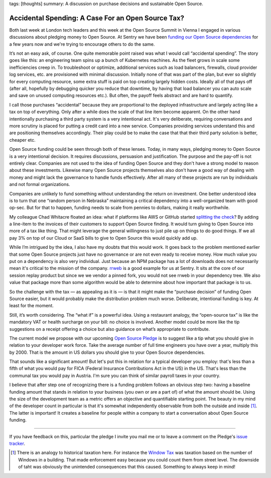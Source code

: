 tags: [thoughts]
summary: A discussion on purchase decisions and sustainable Open Source.

Accidental Spending: A Case For an Open Source Tax?
===================================================

Both last week at London tech leaders and this week at the Open Source
Summit in Vienna I engaged in various discussions about pledging
money to Open Source.  At Sentry we have been `funding our Open Source
dependencies
<https://blog.sentry.io/we-just-gave-500-000-dollars-to-open-source-maintainers/>`__
for a few years now and we're trying to encourage others to do the same.

It’s not an easy ask, of course.  One quite memorable point raised
was what I would call “accidental spending”.  The story goes like this:
an engineering team spins up a bunch of Kubernetes machines.
As the fleet grows in scale some inefficiencies creep in.  To troubleshoot
or optimize, additional services such as load balancers, firewalls, cloud
provider log services, etc. are provisioned with minimal discussion.
Initially none of that was part of the plan, but ever so slightly for
every computing resource, some extra stuff is paid on top creating largely
hidden costs.  Ideally all of that pays off (after all, hopefully by
debugging quicker you reduce that downtime, by having that load balancer
you can auto scale and save on unused computing resources etc.).
But often, the payoff feels abstract and are hard to quantify.

I call those purchases “accidental” because they are proportional to the
deployed infrastructure and largely acting like a tax on top of
everything.  Only after a while does the scale of that line item become
apparent.  On the other hand intentionally purchasing a third party system
is a very intentional act.  It's very deliberate, requiring conversations
and more scrutiny is placed for putting a credit card into a new service.
Companies providing services understand this and are positioning
themselves accordingly.  Their play could be to make the case that that
their third party solution is better, cheaper etc.

Open Source funding could be seen through both of these lenses.  Today, in
many ways, pledging money to Open Source is a very intentional decision.  It
requires discussions, persuasion and justification.  The purpose and the
pay-off is not entirely clear.  Companies are not used to the idea of
funding Open Source and they don't have a strong model to reason about
these investments.  Likewise many Open Source projects themselves also
don't have a good way of dealing with money and might lack the governance
to handle funds effectively.  After all many of these projects are run by
individuals and not formal organizations.

Companies are unlikely to fund something without understanding the return
on investment.  One better understood idea is to turn that one “random
person in Nebraska” maintaining a critical dependency into a
well-organized team with good op-sec.  But for that to happen, funding
needs to scale from pennies to dollars, making it really worthwhile.

My colleague Chad Whitacre floated an idea: what if platforms like AWS or
GitHub started `splitting the check
<https://openpath.chadwhitacre.com/2024/a-vision-for-software-commons/>`__?
By adding a line-item to the invoices of their customers to support Open
Source finding.  It would turn giving to Open Source into more of a tax
like thing.  That might leverage the general willingness to just pile up
on things to do good things.  If we all pay 3% on top of our Cloud or SaaS
bills to give to Open Source this would quickly add up.

While I’m intrigued by the idea, I also have my doubts that this would
work.  It goes back to the problem mentioned earlier that some
Open Source projects just have no governance or are not even ready to
receive money.  How much value you put on a dependency is also very
individual.  Just because an NPM package has a lot of downloads does not
necessarily mean it's critical to the mission of the company.  `rrweb
<https://www.rrweb.io/>`__ is a good example for us at Sentry.  It sits at
the core of our session replay product but since we we vendor a pinned
fork, you would not see rrweb in your dependency tree.  We also value that
package more than some algorithm would be able to determine about how
important that package is to us.

So the challenge with the tax — as appealing as it is — is that it might
make the “purchase decision” of funding Open Source easier, but it would
probably make the distribution problem much worse.  Deliberate,
intentional funding is key.  At least for the moment.

Still, it’s worth considering.  The “what if” is a powerful idea.  Using a
restaurant analogy, the “open-source tax” is like the mandatory VAT or
health surcharge on your bill: no choice is involved.  Another model could
be more like the tip suggestions on a receipt offering a choice but also
guidance on what’s appropriate to contribute.

The current model we propose with our upcoming `Open Source Pledge
<https://osspledge.com/about/>`__ is to suggest like a tip what you
should give in relation to your developer work force.  Take the average
number of full time engineers you have over a year, multiply this by 2000.
That is the amount in US dollars you should give to your Open Source
dependencies.

That sounds like a significant amount!  But let's put this in relation for
a typical developer you employ: that's less than a fifth of what you would
pay for FICA (Federal Insurance Contributions Act in the US) in the US.
That's less than the communal tax you would pay in Austria.  I'm sure you
can think of similar payroll taxes in your country.

I believe that after step one of recognizing there is a funding problem
follows an obvious step two: having a baseline funding amount that stands
in relation to your business (you own or are a part of) of what the amount
should be.  Using the size of the development team as a metric offers an
objective and quantifiable starting point.  The beauty in my mind of the
developer count in particular is that it's somewhat independently
observable from both the outside and inside [1]_.  The latter is important!  It
creates a baseline for people within a company to start a conversation
about Open Source funding.

----

If you have feedback on this, particular the pledge I invite you mail me
or to leave a comment on the Pledge's `issue tracker
<https://github.com/opensourcepledge/osspledge.com/issues>`__.

.. [1] There is an analogy to historical taxation here.  For instance the
   `Window Tax <https://en.wikipedia.org/wiki/Window_tax>`__ was taxation
   based on the number of Windows in a building.  That made enforcement
   easy because you could count them from street level.  The downside of
   taht was obviously the unintended consequences that this caused.
   Something to always keep in mind!
